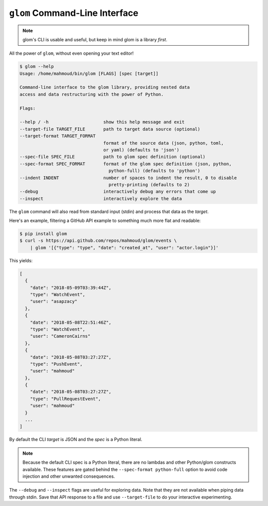 ``glom`` Command-Line Interface
===============================

.. note::

   glom's CLI is usable and useful, but keep in mind glom is a library *first*.


All the power of ``glom``, without even opening your text editor!

.. code-block:: text

   $ glom --help
   Usage: /home/mahmoud/bin/glom [FLAGS] [spec [target]]

   Command-line interface to the glom library, providing nested data
   access and data restructuring with the power of Python.

   Flags:

   --help / -h                     show this help message and exit
   --target-file TARGET_FILE       path to target data source (optional)
   --target-format TARGET_FORMAT
                                   format of the source data (json, python, toml,
                                   or yaml) (defaults to 'json')
   --spec-file SPEC_FILE           path to glom spec definition (optional)
   --spec-format SPEC_FORMAT       format of the glom spec definition (json, python,
                                     python-full) (defaults to 'python')
   --indent INDENT                 number of spaces to indent the result, 0 to disable
                                     pretty-printing (defaults to 2)
   --debug                         interactively debug any errors that come up
   --inspect                       interactively explore the data

The ``glom`` command will also read from standard input (stdin) and
process that data as the *target*.

Here's an example, filtering a GitHub API example to something much
more flat and readable:

.. code-block:: bash

   $ pip install glom
   $ curl -s https://api.github.com/repos/mahmoud/glom/events \
       | glom '[{"type": "type", "date": "created_at", "user": "actor.login"}]'

This yields:

.. code-block:: javascript

   [
     {
       "date": "2018-05-09T03:39:44Z",
       "type": "WatchEvent",
       "user": "asapzacy"
     },
     {
       "date": "2018-05-08T22:51:46Z",
       "type": "WatchEvent",
       "user": "CameronCairns"
     },
     {
       "date": "2018-05-08T03:27:27Z",
       "type": "PushEvent",
       "user": "mahmoud"
     },
     {
       "date": "2018-05-08T03:27:27Z",
       "type": "PullRequestEvent",
       "user": "mahmoud"
     }
     ...
   ]

By default the CLI *target* is JSON and the *spec* is a Python
literal.

.. note::

   Because the default CLI spec is a Python literal, there are no
   lambdas and other Python/glom constructs available. These features
   are gated behind the ``--spec-format python-full`` option to avoid
   code injection and other unwanted consequences.

The ``--debug`` and ``--inspect`` flags are useful for exploring
data. Note that they are not available when piping data through
stdin. Save that API response to a file and use ``--target-file`` to
do your interactive experimenting.
